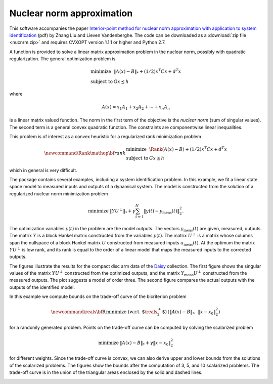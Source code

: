 .. role:: raw-html(raw)
    :format: html

**************************
Nuclear norm approximation
**************************

This software accompanies the paper 
`Interior-point method for nuclear norm approximation with application 
to system identification 
<http://www.ee.ucla.edu/~vandenbe/publications/nucnrm.pdf>`_ (pdf) 
by Zhang Liu and Lieven Vandenberghe.  
The code can be downloaded as a :download:`zip file <nucnrm.zip>`
and requires CVXOPT version 1.1.1 or higher and Python 2.7.


.. raw:: html

   <h2> Purpose </h2>

A function is provided to solve a linear matrix approximation problem 
in the nuclear norm, possibly with quadratic regularization.
The general optimization problem  is

.. math::

    \begin{array}[t]{ll}
    \mbox{minimize} & \|A(x) - B\|_* + (1/2) x^T C x + d^T x \\
    \mbox{subject to} &  Gx \preceq  h
    \end{array} 

where 

.. math::

    A(x) = x_1 A_1 + x_2 A_2 + \cdots + x_n A_n 

is a linear matrix valued function.  The norm in the first term of the 
objective is the *nuclear norm* (sum of singular values).  The second term 
is a general convex quadratic function.  The constraints are componentwise 
linear inequalities.

This problem is of interest as a convex heuristic for a regularized 
rank minimization problem

.. math::

    \newcommand{\Rank}{\mathop{\bf rank}}
    \begin{array}[t]{ll}
    \mbox{minimize} & \Rank(A(x) - B) + (1/2) x^T C x + d^T x \\
    \mbox{subject to} &  Gx \preceq  h
    \end{array} 

which in general is very difficult.



.. raw:: html

   <h2>  System identification example </h2>

The package contains several examples, including a system identification
problem.  In this example, we fit a linear state space model to measured 
inputs and outputs of a dynamical system.  The model is constructed from 
the solution of a regularized nuclear norm minimization problem

.. math::

    \begin{array}{ll}
    \mbox{minimize} & \displaystyle \| Y U^\perp \|_* + 
         \gamma \sum_{t=1}^N \|y(t) - y_\mathrm{meas}(t)\|_2^2.
    \end{array}

The optimization variables :math:`y(t)` in the problem are the model 
outputs.  The vectors :math:`y_\mathrm{meas}(t)` are given, measured, 
outputs.  The matrix :math:`Y` is a block Hankel matrix constructed from 
the variables :math:`y(t)`.   The matrix :math:`U^\perp` is a matrix whose 
columns span the nullspace of a block Hankel matrix :math:`U` constructed 
from measured inputs :math:`u_\mathrm{meas}(t)`.
At the optimum the matrix :math:`Y U^\perp` is low rank, and its rank is
equal to the order of a linear model that maps the measured inputs to
the corrected outputs.

The figures illustrate the results for the compact disc arm data
of the `Daisy <http://homes.esat.kuleuven.be/~smc/daisy>`_
collection.
The first figure shows the singular values of the matrix 
:math:`YU^\perp` constructed from the optimized outputs, and the matrix
:math:`Y_\mathrm{meas}U^\perp` constructed from the measured outputs. 
The plot suggests a model of order three.
The second figure compares the actual outputs with the outputs of the
identified model.

.. image:: sv.png 
   :width: 500px

.. image:: outputs.png 
   :width: 500px


.. raw:: html

    <h2> Trade-off curve envelope </h2>

In this example we compute bounds on the trade-off curve of the
bicriterion problem 

.. math::

   \newcommand{\reals}{\mbox{\bf R}}
   \begin{array}{ll}
   \mbox{minimize (w.r.t. $\reals_2^+$)} & 
     (\|A(x) - B\|_*, \;\;  \| x-x_0\|_2^2)
   \end{array}

for a randomly generated problem.  Points on the trade-off curve can be
computed by solving the scalarized problem

.. math::

   \begin{array}{ll}
   \mbox{minimize} & \|A(x) - B\|_* + \gamma \| x-x_0\|_2^2
   \end{array}

for different weights.  Since the trade-off curve is convex, we can also
derive upper and lower bounds from the solutions of the scalarized problems.
The figures show the bounds after the computation of 3, 5, and 10
scalarized problems.   The trade-off curve is in the union of 
the triangular areas enclosed by the solid and dashed lines.  

.. image:: tradeoff-1.png 
   :width: 500px

.. image:: tradeoff-3.png 
   :width: 500px

.. image:: tradeoff-8.png 
   :width: 500px
